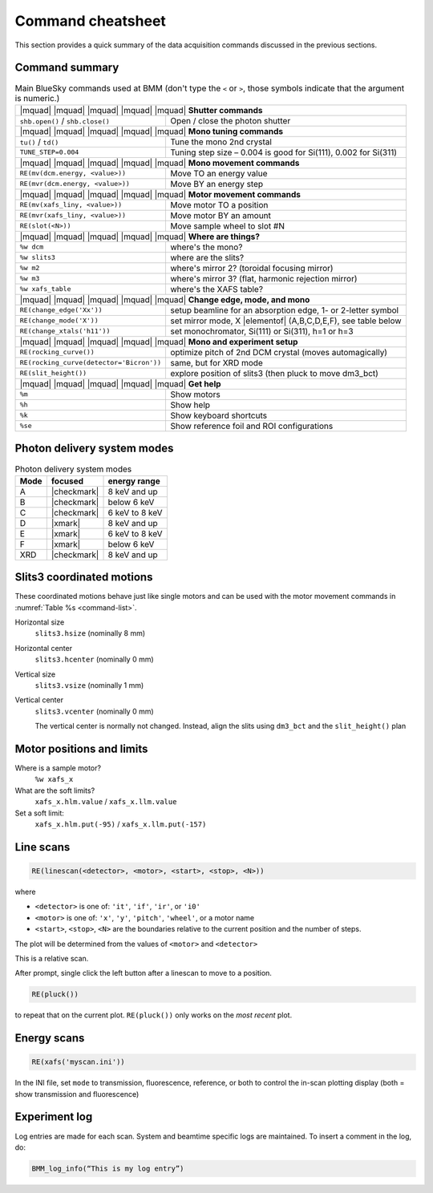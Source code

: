 ..
   This manual is copyright 2018 Bruce Ravel and released under
   The Creative Commons Attribution-ShareAlike License
   http://creativecommons.org/licenses/by-sa/3.0/

.. _cheatsheet:

Command cheatsheet
==================

This section provides a quick summary of the data acquisition commands
discussed in the previous sections.


Command summary
---------------

.. table:: Main BlueSky commands used at BMM (don't type the ``<`` or
	   ``>``, those symbols indicate that the argument is numeric.)
   :name:  command-list
   :align: left

   +------------------------------------------+--------------------------------------------------------------------------+
   | |mquad| |mquad| |mquad| |mquad| |mquad| **Shutter commands**                                                        |
   +------------------------------------------+--------------------------------------------------------------------------+
   | ``shb.open()`` / ``shb.close()``         |    Open / close the photon shutter                                       | 
   +------------------------------------------+--------------------------------------------------------------------------+
   | |mquad| |mquad| |mquad| |mquad| |mquad| **Mono tuning commands**                                                    |
   +------------------------------------------+--------------------------------------------------------------------------+
   | ``tu()`` / ``td()``                      |    Tune the mono 2nd  crystal                                            |
   +------------------------------------------+--------------------------------------------------------------------------+
   | ``TUNE_STEP=0.004``                      |    Tuning step size – 0.004 is good for Si(111), 0.002 for Si(311)       |
   +------------------------------------------+--------------------------------------------------------------------------+
   | |mquad| |mquad| |mquad| |mquad| |mquad| **Mono movement commands**                                                  |
   +------------------------------------------+--------------------------------------------------------------------------+
   | ``RE(mv(dcm.energy, <value>))``          |    Move TO an energy value                                               |
   +------------------------------------------+--------------------------------------------------------------------------+
   | ``RE(mvr(dcm.energy, <value>))``         |    Move BY an energy step                                                |
   +------------------------------------------+--------------------------------------------------------------------------+
   | |mquad| |mquad| |mquad| |mquad| |mquad| **Motor movement commands**                                                 |
   +------------------------------------------+--------------------------------------------------------------------------+
   | ``RE(mv(xafs_liny, <value>))``           |    Move motor TO a position                                              |
   +------------------------------------------+--------------------------------------------------------------------------+
   | ``RE(mvr(xafs_liny, <value>))``          |    Move motor BY an amount                                               |
   +------------------------------------------+--------------------------------------------------------------------------+
   | ``RE(slot(<N>))``                        |    Move sample wheel to slot #N                                          |
   +------------------------------------------+--------------------------------------------------------------------------+
   | |mquad| |mquad| |mquad| |mquad| |mquad| **Where are things?**                                                       |
   +------------------------------------------+--------------------------------------------------------------------------+
   | ``%w dcm``                               |    where's the mono?                                                     |
   +------------------------------------------+--------------------------------------------------------------------------+
   | ``%w slits3``                            |    where are the slits?                                                  |
   +------------------------------------------+--------------------------------------------------------------------------+
   | ``%w m2``                                |    where's mirror 2?  (toroidal focusing mirror)                         |
   +------------------------------------------+--------------------------------------------------------------------------+
   | ``%w m3``                                |    where's mirror 3?  (flat, harmonic rejection mirror)                  |
   +------------------------------------------+--------------------------------------------------------------------------+
   | ``%w xafs_table``                        |    where's the XAFS table?                                               |
   +------------------------------------------+--------------------------------------------------------------------------+
   | |mquad| |mquad| |mquad| |mquad| |mquad| **Change edge, mode, and mono**                                             |
   +------------------------------------------+--------------------------------------------------------------------------+
   | ``RE(change_edge('Xx'))``                |    setup beamline for an absorption edge, 1- or 2-letter symbol          |
   +------------------------------------------+--------------------------------------------------------------------------+
   | ``RE(change_mode('X'))``                 |    set mirror mode, X |elementof| (A,B,C,D,E,F), see table below         |
   +------------------------------------------+--------------------------------------------------------------------------+
   | ``RE(change_xtals('h11'))``              |    set monochromator, Si(111) or Si(311), h=1 or h=3                     |
   +------------------------------------------+--------------------------------------------------------------------------+
   | |mquad| |mquad| |mquad| |mquad| |mquad| **Mono and experiment setup**                                               |
   +------------------------------------------+--------------------------------------------------------------------------+
   | ``RE(rocking_curve())``                  |    optimize pitch of 2nd DCM crystal (moves automagically)               |
   +------------------------------------------+--------------------------------------------------------------------------+
   | ``RE(rocking_curve(detector='Bicron'))`` |    same, but for XRD mode                                                |
   +------------------------------------------+--------------------------------------------------------------------------+
   | ``RE(slit_height())``                    |    explore position of slits3 (then pluck to move dm3_bct)               |
   +------------------------------------------+--------------------------------------------------------------------------+
   | |mquad| |mquad| |mquad| |mquad| |mquad| **Get help**                                                                |
   +------------------------------------------+--------------------------------------------------------------------------+
   | ``%m``                                   |    Show motors                                                           |
   +------------------------------------------+--------------------------------------------------------------------------+
   | ``%h``                                   |    Show help                                                             |
   +------------------------------------------+--------------------------------------------------------------------------+
   | ``%k``                                   |    Show keyboard shortcuts                                               |
   +------------------------------------------+--------------------------------------------------------------------------+
   | ``%se``                                  |    Show reference foil and ROI configurations                            |
   +------------------------------------------+--------------------------------------------------------------------------+



Photon delivery system modes
----------------------------

.. table:: Photon delivery system modes
   :name:  pds-mode-table

   =======  =============  =================
    Mode     focused        energy range
   =======  =============  =================
    A        |checkmark|    8 keV and up
    B        |checkmark|    below 6 keV
    C        |checkmark|    6 keV to 8 keV
    D        |xmark|        8 keV and up
    E        |xmark|        6 keV to 8 keV
    F        |xmark|        below 6 keV
    XRD      |checkmark|    8 keV and up
   =======  =============  =================


Slits3 coordinated motions
--------------------------

These coordinated motions behave just like single motors and can be
used with the motor movement commands in :numref:`Table %s <command-list>`.

Horizontal size
  ``slits3.hsize`` (nominally 8 mm)	

Horizontal center
  ``slits3.hcenter`` (nominally 0 mm)


Vertical size
  ``slits3.vsize`` (nominally 1 mm)

Vertical center
  ``slits3.vcenter`` (nominally 0 mm)

  The vertical center is normally not changed.  Instead, align the
  slits using ``dm3_bct`` and the ``slit_height()`` plan


Motor positions and limits
--------------------------

Where is a sample motor?
   ``%w xafs_x``

What are the soft limits?
   ``xafs_x.hlm.value`` / ``xafs_x.llm.value``

Set a soft limit: 
   ``xafs_x.hlm.put(-95)`` / ``xafs_x.llm.put(-157)``


Line scans
----------

.. code-block:: text

   RE(linescan(<detector>, <motor>, <start>, <stop>, <N>))

where

+ ``<detector>`` is one of: ``'it'``, ``'if'``, ``'ir'``, or ``'i0'``
+ ``<motor>`` is one of: ``'x'``, ``'y'``, ``'pitch'``, ``'wheel'``,
  or a motor name
+ ``<start>``, ``<stop>``, ``<N>`` are the boundaries relative to the
  current position and the number of steps.

The plot will be determined from the values of ``<motor>`` and
``<detector>``

This is a relative scan.

After prompt, single click the left button after a linescan to move to
a position.

.. code-block:: text

   RE(pluck()) 

to repeat that on the current plot.  ``RE(pluck())`` only works on the
*most recent* plot.


Energy scans
------------

.. code-block:: text

   RE(xafs('myscan.ini'))

In the INI file, set ``mode`` to transmission, fluorescence,
reference, or both to control the in-scan plotting display (both =
show transmission and fluorescence)

Experiment log
--------------

Log entries are made for each scan.  System and beamtime specific logs
are maintained.  To insert a comment in the log, do:

.. code-block:: text

   BMM_log_info(“This is my log entry”)
